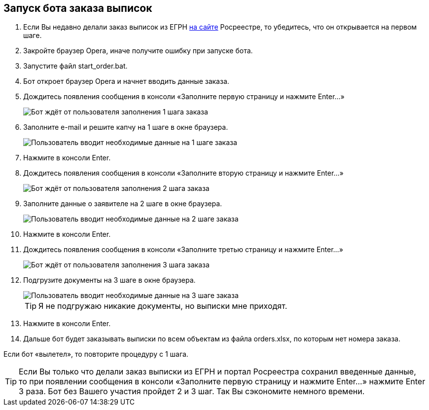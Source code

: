 == Запуск бота заказа выписок

. Если Вы недавно делали заказ выписок из ЕГРН https://rosreestr.gov.ru/wps/portal/p/cc_present/EGRN_1[на сайте] Росреестре, то убедитесь, что он открывается на первом шаге.
. Закройте браузер Opera, иначе получите ошибку при запуске бота.
. Запустите файл start_order.bat.
. Бот откроет браузер Opera и начнет вводить данные заказа.
. Дождитесь появления сообщения в консоли «Заполните первую страницу и нажмите Enter...»
+
[#step1_cmd]
image::step1_cmd.png[Бот ждёт от пользователя заполнения 1 шага заказа]
. Заполните e-mail и решите капчу на 1 шаге в окне браузера.
+
[#step1_browser]
image::step1_browser.png[Пользователь вводит необходимые данные на 1 шаге заказа]
. Нажмите в консоли Enter.
+
. Дождитесь появления сообщения в консоли «Заполните вторую страницу и нажмите Enter...»
+
[#step2_cmd]
image::step2_cmd.png[Бот ждёт от пользователя заполнения 2 шага заказа]
. Заполните данные о заявителе на 2 шаге в окне браузера.
+
[#step2_browser]
image::step2_browser.png[Пользователь вводит необходимые данные на 2 шаге заказа]
. Нажмите в консоли Enter.
. Дождитесь появления сообщения в консоли «Заполните третью страницу и нажмите Enter...»
+
[#step3_cmd]
image::step3_cmd.png[Бот ждёт от пользователя заполнения 3 шага заказа]
. Подгрузите документы на 3 шаге в окне браузера.
+
[#step3_browser]
image::step3_browser.png[Пользователь вводит необходимые данные на 3 шаге заказа]
[TIP]
Я не подгружаю никакие документы, но выписки мне приходят.
. Нажмите в консоли Enter.
. Дальше бот будет заказывать выписки по всем объектам из файла orders.xlsx, по которым нет номера заказа.

Если бот «вылетел», то повторите процедуру с 1 шага.

[TIP]
Если Вы только что делали заказ выписки из ЕГРН и портал Росреестра сохранил введенные данные, то при появлении сообщения в консоли «Заполните первую страницу и нажмите Enter...» нажмите Enter 3 раза.
Бот без Вашего участия пройдет 2 и 3 шаг.
Так Вы сэкономите немного времени.

